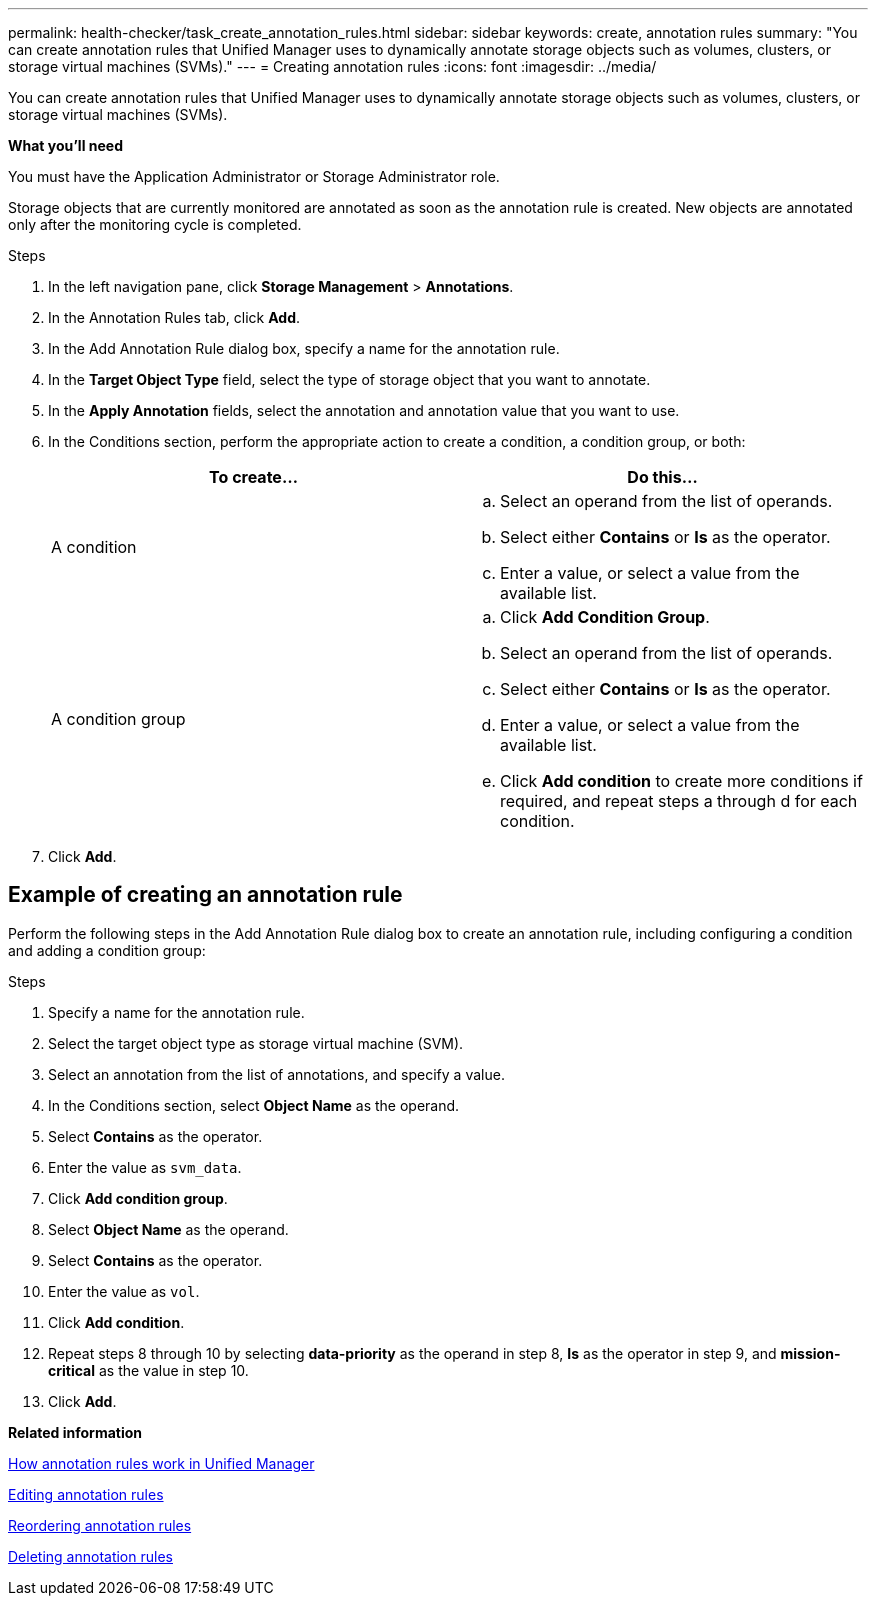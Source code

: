 ---
permalink: health-checker/task_create_annotation_rules.html
sidebar: sidebar
keywords: create, annotation rules
summary: "You can create annotation rules that Unified Manager uses to dynamically annotate storage objects such as volumes, clusters, or storage virtual machines (SVMs)."
---
= Creating annotation rules
:icons: font
:imagesdir: ../media/

[.lead]
You can create annotation rules that Unified Manager uses to dynamically annotate storage objects such as volumes, clusters, or storage virtual machines (SVMs).

*What you'll need*

You must have the Application Administrator or Storage Administrator role.

Storage objects that are currently monitored are annotated as soon as the annotation rule is created. New objects are annotated only after the monitoring cycle is completed.

.Steps
. In the left navigation pane, click *Storage Management* > *Annotations*.
. In the Annotation Rules tab, click *Add*.
. In the Add Annotation Rule dialog box, specify a name for the annotation rule.
. In the *Target Object Type* field, select the type of storage object that you want to annotate.
. In the *Apply Annotation* fields, select the annotation and annotation value that you want to use.
. In the Conditions section, perform the appropriate action to create a condition, a condition group, or both:
+
[cols="2*",options="header"]
|===
| To create...| Do this...
a|
A condition
a|

 .. Select an operand from the list of operands.
 .. Select either *Contains* or *Is* as the operator.
 .. Enter a value, or select a value from the available list.

a|
A condition group
a|

 .. Click *Add Condition Group*.
 .. Select an operand from the list of operands.
 .. Select either *Contains* or *Is* as the operator.
 .. Enter a value, or select a value from the available list.
 .. Click *Add condition* to create more conditions if required, and repeat steps a through d for each condition.

+
|===

. Click *Add*.

== Example of creating an annotation rule

Perform the following steps in the Add Annotation Rule dialog box to create an annotation rule, including configuring a condition and adding a condition group:

.Steps
. Specify a name for the annotation rule.
. Select the target object type as storage virtual machine (SVM).
. Select an annotation from the list of annotations, and specify a value.
. In the Conditions section, select *Object Name* as the operand.
. Select *Contains* as the operator.
. Enter the value as `svm_data`.
. Click *Add condition group*.
. Select *Object Name* as the operand.
. Select *Contains* as the operator.
. Enter the value as `vol`.
. Click *Add condition*.
. Repeat steps 8 through 10 by selecting *data-priority* as the operand in step 8, *Is* as the operator in step 9, and *mission-critical* as the value in step 10.
. Click *Add*.

*Related information*

xref:concept_how_annotation_rules_work_in_unified_manager.adoc[How annotation rules work in Unified Manager]

xref:task_edit_annotation_rules.adoc[Editing annotation rules]

xref:task_reorder_annotation_rules.adoc[Reordering annotation rules]

xref:task_delete_annotation_rules.adoc[Deleting annotation rules]
